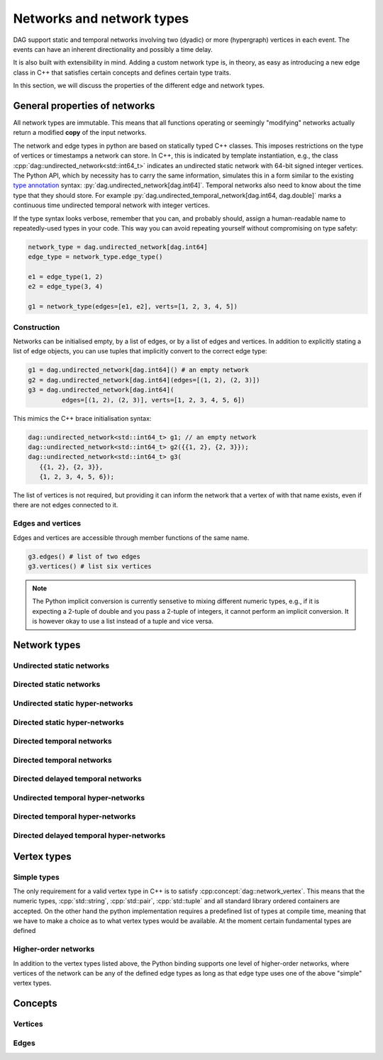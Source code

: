 Networks and network types
==========================

DAG support static and temporal networks involving two (dyadic) or more
(hypergraph) vertices in each event. The events can have an inherent
directionality and possibly a time delay.

It is also built with extensibility in mind. Adding a custom network type is, in
theory, as easy as introducing a new edge class in C++ that satisfies certain
concepts and defines certain type traits.

In this section, we will discuss the properties of the different edge and
network types.


General properties of networks
------------------------------

All network types are immutable. This means that all functions operating or
seemingly "modifying" networks actually return a modified **copy** of the input
networks.

The network and edge types in python are based on statically typed C++ classes.
This imposes restrictions on the type of vertices or timestamps a network can
store. In C++, this is indicated by template instantiation, e.g., the class
:cpp:`dag::undirected_network<std::int64_t>` indicates an undirected static
network with 64-bit signed integer vertices. The Python API, which by necessity
has to carry the same information, simulates this in a form similar to the
existing `type annotation`_ syntax: :py:`dag.undirected_network[dag.int64]`.
Temporal networks also need to know about the time type that they should store.
For example :py:`dag.undirected_temporal_network[dag.int64, dag.double]`
marks a continuous time undirected temporal network with integer vertices.

If the type syntax looks verbose, remember that you can, and probably should,
assign a human-readable name to repeatedly-used types in your code. This way you
can avoid repeating yourself without compromising on type safety:

.. code-block:: python

      network_type = dag.undirected_network[dag.int64]
      edge_type = network_type.edge_type()

      e1 = edge_type(1, 2)
      e2 = edge_type(3, 4)

      g1 = network_type(edges=[e1, e2], verts=[1, 2, 3, 4, 5])


.. _`type annotation`: https://docs.python.org/3/library/typing.html


Construction
^^^^^^^^^^^^

Networks can be initialised empty, by a list of edges, or by a list of edges and
vertices. In addition to explicitly stating a list of edge objects, you can use
tuples that implicitly convert to the correct edge type:

.. code-block:: python

      g1 = dag.undirected_network[dag.int64]() # an empty network
      g2 = dag.undirected_network[dag.int64](edges=[(1, 2), (2, 3)])
      g3 = dag.undirected_network[dag.int64](
               edges=[(1, 2), (2, 3)], verts=[1, 2, 3, 4, 5, 6])


This mimics the C++ brace initialisation syntax:

.. code-block:: cpp

      dag::undirected_network<std::int64_t> g1; // an empty network
      dag::undirected_network<std::int64_t> g2({{1, 2}, {2, 3}});
      dag::undirected_network<std::int64_t> g3(
         {{1, 2}, {2, 3}},
         {1, 2, 3, 4, 5, 6});


The list of vertices is not required, but providing it can inform the network
that a vertex of with that name exists, even if there are not edges connected
to it.

Edges and vertices
^^^^^^^^^^^^^^^^^^

Edges and vertices are accessible through member functions of the same name.

.. code-block:: python

      g3.edges() # list of two edges
      g3.vertices() # list six vertices

.. note::

   The Python implicit conversion is currently sensetive to mixing different
   numeric types, e.g., if it is expecting a 2-tuple of double and you pass a
   2-tuple of integers, it cannot perform an implicit conversion. It is however
   okay to use a list instead of a tuple and vice versa.


Network types
-------------

.. cpp:class:: template <dag::network_edge EdgeT> dag::network<EdgeT>


Undirected static networks
^^^^^^^^^^^^^^^^^^^^^^^^^^
.. cpp:class:: template <dag::network_vertex VertT> \
   dag::undirected_network<VertT>

.. py:class:: dag.undirected_network[vertex_type]


Directed static networks
^^^^^^^^^^^^^^^^^^^^^^^^
.. cpp:class:: template <dag::network_vertex VertT> \
   dag::directed_network<VertT>

.. py:class:: dag.directed_network[vertex_type]


Undirected static hyper-networks
^^^^^^^^^^^^^^^^^^^^^^^^^^^^^^^^
.. cpp:class:: template <dag::network_vertex VertT> \
   dag::undirected_hypernetwork<VertT>

.. py:class:: dag.undirected_hypernetwork[vertex_type]


Directed static hyper-networks
^^^^^^^^^^^^^^^^^^^^^^^^^^^^^^
.. cpp:class:: template <dag::network_vertex VertT> \
   dag::directed_hypernetwork<VertT>

.. py:class:: dag.directed_hypernetwork[vertex_type]


Directed temporal networks
^^^^^^^^^^^^^^^^^^^^^^^^^^
.. cpp:class:: template <dag::network_vertex VertT, typename TimeT> \
   dag::undirected_temporal_network<VertT, TimeT>

.. py:class:: dag.undirected_temporal_network[vertex_type, time_type]

Directed temporal networks
^^^^^^^^^^^^^^^^^^^^^^^^^^
.. cpp:class:: template <dag::network_vertex VertT, typename TimeT> \
   dag::directed_temporal_network<VertT, TimeT>

.. py:class:: dag.directed_temporal_network[vertex_type, time_type]


Directed delayed temporal networks
^^^^^^^^^^^^^^^^^^^^^^^^^^^^^^^^^^
.. cpp:class:: template <dag::network_vertex VertT, typename TimeT> \
   dag::directed_delayed_temporal_network<VertT, TimeT>

.. py:class:: dag.directed_delayed_temporal_network[vertex_type, time_type]


Undirected temporal hyper-networks
^^^^^^^^^^^^^^^^^^^^^^^^^^^^^^^^^^
.. cpp:class:: template <dag::network_vertex VertT, typename TimeT> \
   dag::undirected_temporal_hypernetwork<VertT, TimeT>

.. py:class:: dag.undirected_temporal_hypernetwork[vertex_type, time_type]

Directed temporal hyper-networks
^^^^^^^^^^^^^^^^^^^^^^^^^^^^^^^^
.. cpp:class:: template <dag::network_vertex VertT, typename TimeT> \
   dag::directed_temporal_hypernetwork<VertT, TimeT>

.. py:class:: dag.directed_temporal_hypernetwork[vertex_type, time_type]

Directed delayed temporal hyper-networks
^^^^^^^^^^^^^^^^^^^^^^^^^^^^^^^^^^^^^^^^
.. cpp:class:: template <dag::network_vertex VertT, typename TimeT> \
   dag::directed_delayed_temporal_hypernetwork<VertT, TimeT>

.. py:class:: dag.directed_delayed_temporal_hypernetwork[\
   vertex_type, time_type]

..
   A list of acceptible vertex types and time types
   A list of edge/network types, their properties (what they store)


Vertex types
------------

Simple types
^^^^^^^^^^^^
The only requirement for a valid vertex type in C++ is to satisfy
:cpp:concept:`dag::network_vertex`. This means that the numeric types,
:cpp:`std::string`, :cpp:`std::pair`, :cpp:`std::tuple` and all standard library
ordered containers are accepted. On the other hand the python implementation
requires a predefined list of types at compile time, meaning that we have to
make a choice as to what vertex types would be available. At the moment certain
fundamental types are defined

.. py:class:: dag.int64

  Corresponding to :cpp:`std::int64_t` 64-bit signed integers.

.. py:class:: dag.double

  Corresponding to :cpp:`double` double precision floating-point type, almost
  always an implementation of the IEEE-754 binary64 format.

.. py:class:: dag.string

  Corresponding to :cpp:`std::string`.

.. py:class:: dag.pair[type1, type2]

  Corresponding to :cpp:`std::pair<Type1, Type2>`.

Higher-order networks
^^^^^^^^^^^^^^^^^^^^^

In addition to the vertex types listed above, the Python binding supports
one level of higher-order networks, where vertices of the network can be any of
the defined edge types as long as that edge type uses one of the above "simple"
vertex types.

Concepts
--------

Vertices
^^^^^^^^

.. cpp:concept:: template <typename T> dag::network_vertex

  Any type that is totally ordered (satisfies :cpp:`std::totally_ordered<T>`)
  and hashable with the struct :cpp:struct:`dag::hash` can be a network vertex.

.. cpp:concept:: template <typename T> dag::integer_vertex

  A :cpp:concept:`dag::network_vertex` that is also an arithmetic integer type,
  i.e., trait :cpp:`std::numeric_limits<T>::is_integer` should have a true value
  for that type.

Edges
^^^^^

.. cpp:concept:: template <typename T> dag::network_edge

  Any type can be a network edge if it is totally ordered (satisfies
  :cpp:`std::totally_ordered<T>`), hashable with both :cpp:`std::hash` and
  :cpp:struct:`dag::hash`, defines a :cpp:`VertexType` member type and certain
  function members: :cpp:`mutated_verts()`, :cpp:`mutator_verts()`,
  :cpp:`is_incident(VertexType v)`, :cpp:`is_in_incident(VertexType v)` and
  :cpp:`is_out_incident(VertexType v)`.

  The type must also provide specialisations for :cpp:func:`dag::effect_lt` and
  :cpp:func:`dag::adjacent`.

..
   network_edge, static edge and temporal edge concepts
